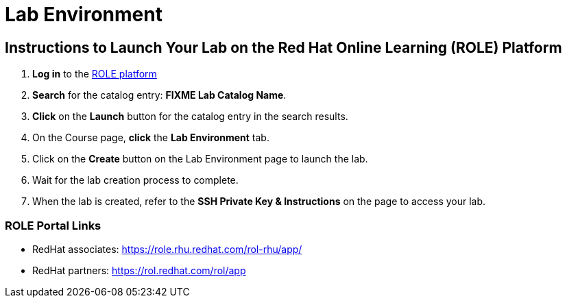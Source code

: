 = Lab Environment

== Instructions to Launch Your Lab on the Red Hat Online Learning (ROLE) Platform

. **Log in** to the xref:#ROLE-Portal-Links[ROLE platform]
. **Search** for the catalog entry: **FIXME Lab Catalog Name**.
. **Click** on the **Launch** button for the catalog entry in the search results.
. On the Course page, **click** the **Lab Environment** tab.
. Click on the **Create** button on the Lab Environment page to launch the lab.
. Wait for the lab creation process to complete.
. When the lab is created, refer to the **SSH Private Key & Instructions** on the page to access your lab.

[[ROLE-Portal-Links]]
=== ROLE Portal Links
- RedHat associates: https://role.rhu.redhat.com/rol-rhu/app/[https://role.rhu.redhat.com/rol-rhu/app/,window=_blank]
- RedHat partners: https://rol.redhat.com/rol/app[https://rol.redhat.com/rol/app,window=_blank]

